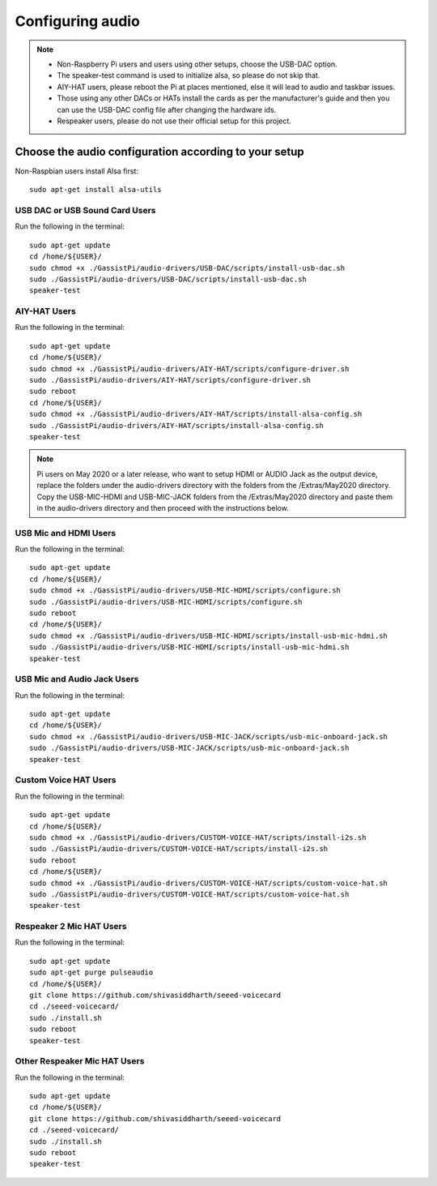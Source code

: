 =================
Configuring audio
=================

.. note::
 - Non-Raspberry Pi users and users using other setups, choose the USB-DAC option.
 - The speaker-test command is used to initialize alsa, so please do not skip that.
 - AIY-HAT users, please reboot the Pi at places mentioned, else it will lead to audio and taskbar issues.
 - Those using any other DACs or HATs install the cards as per the manufacturer's guide and then you can use the USB-DAC config file after changing the hardware ids.
 - Respeaker users, please do not use their official setup for this project.


Choose the audio configuration according to your setup
------------------------------------------------------
Non-Raspbian users install Alsa first::

        sudo apt-get install alsa-utils


USB DAC or USB Sound Card Users
~~~~~~~~~~~~~~~~~~~~~~~~~~~~~~~
Run the following in the terminal::

     sudo apt-get update
     cd /home/${USER}/
     sudo chmod +x ./GassistPi/audio-drivers/USB-DAC/scripts/install-usb-dac.sh
     sudo ./GassistPi/audio-drivers/USB-DAC/scripts/install-usb-dac.sh
     speaker-test


AIY-HAT Users
~~~~~~~~~~~~~
Run the following in the terminal::

     sudo apt-get update
     cd /home/${USER}/
     sudo chmod +x ./GassistPi/audio-drivers/AIY-HAT/scripts/configure-driver.sh
     sudo ./GassistPi/audio-drivers/AIY-HAT/scripts/configure-driver.sh
     sudo reboot
     cd /home/${USER}/
     sudo chmod +x ./GassistPi/audio-drivers/AIY-HAT/scripts/install-alsa-config.sh
     sudo ./GassistPi/audio-drivers/AIY-HAT/scripts/install-alsa-config.sh
     speaker-test

.. note:: Pi users on May 2020 or a later release, who want to setup HDMI or AUDIO Jack as the output device, replace the folders under the audio-drivers directory with the folders from the /Extras/May2020 directory. Copy the USB-MIC-HDMI and USB-MIC-JACK folders from the /Extras/May2020 directory and paste them in the audio-drivers directory and then proceed with the instructions below.

USB Mic and HDMI Users
~~~~~~~~~~~~~~~~~~~~~~
Run the following in the terminal::

      sudo apt-get update
      cd /home/${USER}/
      sudo chmod +x ./GassistPi/audio-drivers/USB-MIC-HDMI/scripts/configure.sh
      sudo ./GassistPi/audio-drivers/USB-MIC-HDMI/scripts/configure.sh
      sudo reboot
      cd /home/${USER}/
      sudo chmod +x ./GassistPi/audio-drivers/USB-MIC-HDMI/scripts/install-usb-mic-hdmi.sh
      sudo ./GassistPi/audio-drivers/USB-MIC-HDMI/scripts/install-usb-mic-hdmi.sh
      speaker-test


USB Mic and Audio Jack Users
~~~~~~~~~~~~~~~~~~~~~~~~~~~~
Run the following in the terminal::

       sudo apt-get update
       cd /home/${USER}/
       sudo chmod +x ./GassistPi/audio-drivers/USB-MIC-JACK/scripts/usb-mic-onboard-jack.sh
       sudo ./GassistPi/audio-drivers/USB-MIC-JACK/scripts/usb-mic-onboard-jack.sh
       speaker-test


Custom Voice HAT Users
~~~~~~~~~~~~~~~~~~~~~~
Run the following in the terminal::

       sudo apt-get update
       cd /home/${USER}/
       sudo chmod +x ./GassistPi/audio-drivers/CUSTOM-VOICE-HAT/scripts/install-i2s.sh
       sudo ./GassistPi/audio-drivers/CUSTOM-VOICE-HAT/scripts/install-i2s.sh
       sudo reboot
       cd /home/${USER}/
       sudo chmod +x ./GassistPi/audio-drivers/CUSTOM-VOICE-HAT/scripts/custom-voice-hat.sh
       sudo ./GassistPi/audio-drivers/CUSTOM-VOICE-HAT/scripts/custom-voice-hat.sh
       speaker-test


Respeaker 2 Mic HAT Users
~~~~~~~~~~~~~~~~~~~
Run the following in the terminal::

       sudo apt-get update
       sudo apt-get purge pulseaudio
       cd /home/${USER}/
       git clone https://github.com/shivasiddharth/seeed-voicecard
       cd ./seeed-voicecard/
       sudo ./install.sh
       sudo reboot
       speaker-test


Other Respeaker Mic HAT Users
~~~~~~~~~~~~~~~~~~~
Run the following in the terminal::

       sudo apt-get update
       cd /home/${USER}/
       git clone https://github.com/shivasiddharth/seeed-voicecard
       cd ./seeed-voicecard/
       sudo ./install.sh
       sudo reboot
       speaker-test
